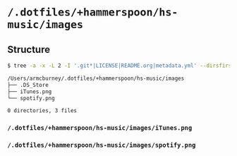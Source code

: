 * =/.dotfiles/+hammerspoon/hs-music/images=
** Structure
#+BEGIN_SRC bash
$ tree -a -x -L 2 -I '.git*|LICENSE|README.org|metadata.yml' --dirsfirst /Users/armcburney/.dotfiles/+hammerspoon/hs-music/images

/Users/armcburney/.dotfiles/+hammerspoon/hs-music/images
├── .DS_Store
├── iTunes.png
└── spotify.png

0 directories, 3 files

#+END_SRC
*** =/.dotfiles/+hammerspoon/hs-music/images/iTunes.png=
*** =/.dotfiles/+hammerspoon/hs-music/images/spotify.png=